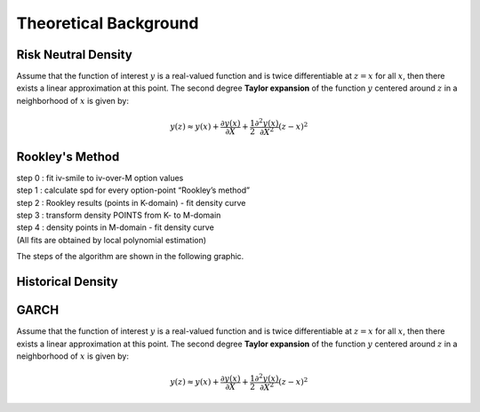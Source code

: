 Theoretical Background
================================================================

Risk Neutral Density 
----------------------------------------------------------------
Assume that the function of interest :math:`y` is a real-valued function and is twice differentiable at :math:`z=x` for all 
:math:`x`, then there exists a linear approximation at this point. The second degree **Taylor expansion** of the function :math:`y` 
centered around :math:`z` in a neighborhood of :math:`x` is given by:

.. math::

    \begin{equation}
        y(z) \approx y(x) + \frac{\partial y(x)}{\partial X}
            + \frac{1}{2} \frac{\partial^2 y(x)}{\partial X^2} (z-x)^2
    \end{equation}
    
Rookley's Method
----------------------------------------------------------------
| step 0 : fit iv-smile to iv-over-M option values
| step 1 : calculate spd for every option-point “Rookley’s method”
| step 2 : Rookley results (points in K-domain) - fit density curve
| step 3 : transform density POINTS from K- to M-domain
| step 4 : density points in M-domain - fit density curve
| (All fits are obtained by local polynomial estimation)

The steps of the algorithm are shown in the following graphic. 

.. image:: ../_static/example_rnd.png

Historical Density
----------------------------------------------------------------

GARCH
----------------------------------------------------------------
Assume that the function of interest :math:`y` is a real-valued function and is twice differentiable at :math:`z=x` for all 
:math:`x`, then there exists a linear approximation at this point. The second degree **Taylor expansion** of the function :math:`y` 
centered around :math:`z` in a neighborhood of :math:`x` is given by:

.. math::

    \begin{equation}
        y(z) \approx y(x) + \frac{\partial y(x)}{\partial X}
            + \frac{1}{2} \frac{\partial^2 y(x)}{\partial X^2} (z-x)^2
    \end{equation}